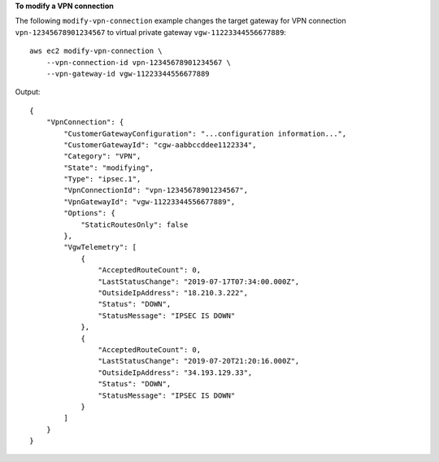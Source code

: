 **To modify a VPN connection**

The following ``modify-vpn-connection`` example changes the target gateway for VPN connection ``vpn-12345678901234567`` to virtual private gateway ``vgw-11223344556677889``::

    aws ec2 modify-vpn-connection \
        --vpn-connection-id vpn-12345678901234567 \
        --vpn-gateway-id vgw-11223344556677889

Output::

    {
        "VpnConnection": {
            "CustomerGatewayConfiguration": "...configuration information...",
            "CustomerGatewayId": "cgw-aabbccddee1122334",
            "Category": "VPN",
            "State": "modifying",
            "Type": "ipsec.1",
            "VpnConnectionId": "vpn-12345678901234567",
            "VpnGatewayId": "vgw-11223344556677889",
            "Options": {
                "StaticRoutesOnly": false
            },
            "VgwTelemetry": [
                {
                    "AcceptedRouteCount": 0,
                    "LastStatusChange": "2019-07-17T07:34:00.000Z",
                    "OutsideIpAddress": "18.210.3.222",
                    "Status": "DOWN",
                    "StatusMessage": "IPSEC IS DOWN"
                },
                {
                    "AcceptedRouteCount": 0,
                    "LastStatusChange": "2019-07-20T21:20:16.000Z",
                    "OutsideIpAddress": "34.193.129.33",
                    "Status": "DOWN",
                    "StatusMessage": "IPSEC IS DOWN"
                }
            ]
        }
    }

